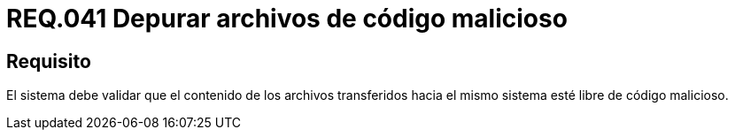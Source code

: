 :slug: rules/041/
:category: rules
:description: En el presente documento se detallan los requerimientos de seguridad relacionados a la gestión de archivos dentro de la organización. Por lo tanto, en este requerimiento se recomienda que los archivos transferidos al sistema sean depurados de posibles códigos maliciosos.
:keywords: Sistema, Validar, Archivo, Código, Seguridad, Malicioso.
:rules: yes

= REQ.041 Depurar archivos de código malicioso

== Requisito

El sistema debe validar
que el contenido de los archivos transferidos hacia el mismo sistema
esté libre de código malicioso.
